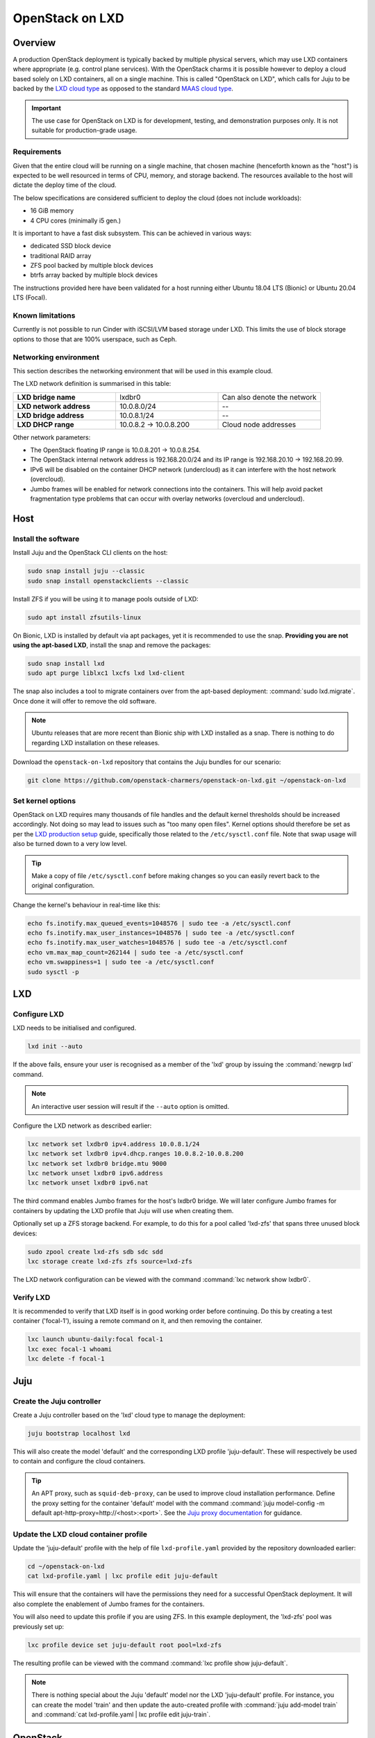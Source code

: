 .. _openstack-on-lxd:

================
OpenStack on LXD
================

Overview
--------

A production OpenStack deployment is typically backed by multiple physical
servers, which may use LXD containers where appropriate (e.g. control plane
services). With the OpenStack charms it is possible however to deploy a cloud
based solely on LXD containers, all on a single machine. This is called
"OpenStack on LXD", which calls for Juju to be backed by the `LXD cloud type`_
as opposed to the standard `MAAS cloud type`_.

.. important::

   The use case for OpenStack on LXD is for development, testing, and
   demonstration purposes only. It is not suitable for production-grade usage.

Requirements
~~~~~~~~~~~~

Given that the entire cloud will be running on a single machine, that chosen
machine (henceforth known as the "host") is expected to be well resourced in
terms of CPU, memory, and storage backend. The resources available to the host
will dictate the deploy time of the cloud.

The below specifications are considered sufficient to deploy the cloud (does
not include workloads):

* 16 GiB memory
* 4 CPU cores (minimally i5 gen.)

It is important to have a fast disk subsystem. This can be achieved in various
ways:

* dedicated SSD block device
* traditional RAID array
* ZFS pool backed by multiple block devices
* btrfs array backed by multiple block devices

The instructions provided here have been validated for a host running either
Ubuntu 18.04 LTS (Bionic) or Ubuntu 20.04 LTS (Focal).

Known limitations
~~~~~~~~~~~~~~~~~

Currently is not possible to run Cinder with iSCSI/LVM based storage under LXD.
This limits the use of block storage options to those that are 100% userspace,
such as Ceph.

Networking environment
~~~~~~~~~~~~~~~~~~~~~~

This section describes the networking environment that will be used in this
example cloud.

The LXD network definition is summarised in this table:

.. list-table::
   :widths: 33 33 33

   * - **LXD bridge name**
     - lxdbr0
     - Can also denote the network

   * - **LXD network address**
     - 10.0.8.0/24
     - --

   * - **LXD bridge address**
     - 10.0.8.1/24
     - --

   * - **LXD DHCP range**
     - 10.0.8.2 -> 10.0.8.200
     - Cloud node addresses

Other network parameters:

* The OpenStack floating IP range is 10.0.8.201 -> 10.0.8.254.

* The OpenStack internal network address is 192.168.20.0/24 and its IP range is
  192.168.20.10 -> 192.168.20.99.

* IPv6 will be disabled on the container DHCP network (undercloud) as it can
  interfere with the host network (overcloud).

* Jumbo frames will be enabled for network connections into the containers.
  This will help avoid packet fragmentation type problems that can occur with
  overlay networks (overcloud and undercloud).

Host
----

Install the software
~~~~~~~~~~~~~~~~~~~~

Install Juju and the OpenStack CLI clients on the host:

.. code-block:: none

   sudo snap install juju --classic
   sudo snap install openstackclients --classic

Install ZFS if you will be using it to manage pools outside of LXD:

.. code-block:: none

   sudo apt install zfsutils-linux

On Bionic, LXD is installed by default via apt packages, yet it is recommended
to use the snap. **Providing you are not using the apt-based LXD**, install the
snap and remove the packages:

.. code-block:: none

   sudo snap install lxd
   sudo apt purge liblxc1 lxcfs lxd lxd-client

The snap also includes a tool to migrate containers over from the apt-based
deployment: :command:`sudo lxd.migrate`. Once done it will offer to remove the
old software.

.. note::

   Ubuntu releases that are more recent than Bionic ship with LXD installed as
   a snap. There is nothing to do regarding LXD installation on these releases.

Download the ``openstack-on-lxd`` repository that contains the Juju bundles for
our scenario:

.. code-block:: none

   git clone https://github.com/openstack-charmers/openstack-on-lxd.git ~/openstack-on-lxd

Set kernel options
~~~~~~~~~~~~~~~~~~

OpenStack on LXD requires many thousands of file handles and the default kernel
thresholds should be increased accordingly. Not doing so may lead to issues
such as "too many open files". Kernel options should therefore be set as per
the `LXD production setup`_ guide, specifically those related to the
``/etc/sysctl.conf`` file. Note that swap usage will also be turned down to a
very low level.

.. tip::

   Make a copy of file ``/etc/sysctl.conf`` before making changes so you can
   easily revert back to the original configuration.

Change the kernel's behaviour in real-time like this:

.. code-block:: none

   echo fs.inotify.max_queued_events=1048576 | sudo tee -a /etc/sysctl.conf
   echo fs.inotify.max_user_instances=1048576 | sudo tee -a /etc/sysctl.conf
   echo fs.inotify.max_user_watches=1048576 | sudo tee -a /etc/sysctl.conf
   echo vm.max_map_count=262144 | sudo tee -a /etc/sysctl.conf
   echo vm.swappiness=1 | sudo tee -a /etc/sysctl.conf
   sudo sysctl -p

LXD
---

Configure LXD
~~~~~~~~~~~~~

LXD needs to be initialised and configured.

.. code-block:: none

   lxd init --auto

If the above fails, ensure your user is recognised as a member of the 'lxd'
group by issuing the :command:`newgrp lxd` command.

.. note::

   An interactive user session will result if the ``--auto`` option is omitted.

Configure the LXD network as described earlier:

.. code-block:: none

   lxc network set lxdbr0 ipv4.address 10.0.8.1/24
   lxc network set lxdbr0 ipv4.dhcp.ranges 10.0.8.2-10.0.8.200
   lxc network set lxdbr0 bridge.mtu 9000
   lxc network unset lxdbr0 ipv6.address
   lxc network unset lxdbr0 ipv6.nat

The third command enables Jumbo frames for the host's lxdbr0 bridge. We will
later configure Jumbo frames for containers by updating the LXD profile that
Juju will use when creating them.

Optionally set up a ZFS storage backend. For example, to do this for a pool
called 'lxd-zfs' that spans three unused block devices:

.. code-block:: none

   sudo zpool create lxd-zfs sdb sdc sdd
   lxc storage create lxd-zfs zfs source=lxd-zfs

The LXD network configuration can be viewed with the command :command:`lxc
network show lxdbr0`.

Verify LXD
~~~~~~~~~~

It is recommended to verify that LXD itself is in good working order before
continuing. Do this by creating a test container ('focal-1'), issuing a remote
command on it, and then removing the container.

.. code-block:: none

   lxc launch ubuntu-daily:focal focal-1
   lxc exec focal-1 whoami
   lxc delete -f focal-1

Juju
----

Create the Juju controller
~~~~~~~~~~~~~~~~~~~~~~~~~~

Create a Juju controller based on the 'lxd' cloud type to manage the
deployment:

.. code-block:: none

   juju bootstrap localhost lxd

This will also create the model 'default' and the corresponding LXD profile
'juju-default'. These will respectively be used to contain and configure the
cloud containers.

.. tip::

   An APT proxy, such as ``squid-deb-proxy``, can be used to improve cloud
   installation performance. Define the proxy setting for the container
   'default' model with the command :command:`juju model-config -m default
   apt-http-proxy=http://<host>:<port>`. See the `Juju proxy documentation`_
   for guidance.

Update the LXD cloud container profile
~~~~~~~~~~~~~~~~~~~~~~~~~~~~~~~~~~~~~~

Update the 'juju-default' profile with the help of file ``lxd-profile.yaml``
provided by the repository downloaded earlier:

.. code-block:: none

   cd ~/openstack-on-lxd
   cat lxd-profile.yaml | lxc profile edit juju-default

This will ensure that the containers will have the permissions they need for
a successful OpenStack deployment. It will also complete the enablement of
Jumbo frames for the containers.

You will also need to update this profile if you are using ZFS. In this
example deployment, the 'lxd-zfs' pool was previously set up:

.. code-block:: none

   lxc profile device set juju-default root pool=lxd-zfs

The resulting profile can be viewed with the command :command:`lxc profile show
juju-default`.

.. note::

   There is nothing special about the Juju 'default' model nor the LXD
   'juju-default' profile. For instance, you can create the model 'train' and
   then update the auto-created profile with :command:`juju add-model train`
   and :command:`cat lxd-profile.yaml | lxc profile edit juju-train`.

OpenStack
---------

Select a bundle
~~~~~~~~~~~~~~~

The bundles are located in the ``~/openstack-on-lxd`` directory. Choose one
that is appropriate for the host's architecture.

For amd64, arm64, and ppc64el the bundle filenames are of this format:

``bundle-<ubuntu-series>-<openstack-release>.yaml``

For s390x the bundle filenames have the '-s390x' suffix appended:

``bundle-<ubuntu-series>-<openstack-release>-s390x.yaml``

As an example, if the host is amd64 and we want to deploy OpenStack Stein
running on Bionic containers the following bundle will be selected:

``bundle-bionic-stein.yaml``

.. important::

   Train deployments will have Ceph Mimic configured in the bundle until a
   solution has been devised to address the dropping of directory backed OSD
   support in Ceph Nautilus. See bug `GH #72`_.

Deploy the cloud
~~~~~~~~~~~~~~~~

Deploy the cloud now. Using our above example:

.. code-block:: none

   cd ~/openstack-on-lxd
   juju deploy ./bundle-bionic-stein.yaml

You can watch deployment progress with the command :command:`watch -n 5 -c
juju status --color`. This will take a while to complete.

It is normal for the ceilometer application to be blocked at the end of the
process. Overcome this with an action:

.. code-block:: none

   juju run-action --wait ceilometer/0 ceilometer-upgrade

Sample :command:`juju status` output of a successful deployment is given
:ref:`here <openstack_on_lxd_juju_status>`.

At this time it is recommended to verify that you can successfully query the
cloud's resources. Begin by sourcing the supplied init file:

.. code-block:: none

   source openrcv3_project
   openstack catalog list
   openstack service list
   openstack network agent list
   openstack volume service list

Configure OpenStack
~~~~~~~~~~~~~~~~~~~

Import an image
^^^^^^^^^^^^^^^

You'll need to import a boot image into Glance in order to create instances.
The image architecture should match that of the host. Here we import a Bionic
amd64 image and call it 'bionic-amd64':

.. code-block:: none

   curl http://cloud-images.ubuntu.com/bionic/current/bionic-server-cloudimg-amd64.img | \
      openstack image create --public --container-format=bare --disk-format=qcow2 \
      bionic-amd64

Images for other Ubuntu releases and architectures can be obtained in a similar
way, but for the ARM 64-bit (arm64) architecture you will need to configure the
image to boot in UEFI mode:

.. code-block:: none

   curl http://cloud-images.ubuntu.com/bionic/current/bionic-server-cloudimg-arm64.img | \
      openstack image create --public --container-format=bare --disk-format=qcow2 \
      --property hw_firmware_type=uefi bionic-arm64

.. note::

   If you are using a ZFS storage backend, the nova-compute charm's
   ``force-raw-images`` option is automatically disabled for OpenStack Pike and
   later. Be aware that using this setting in a production environment is
   discouraged as it may have an impact on performance.

Configure the network
^^^^^^^^^^^^^^^^^^^^^

First, create the external network 'ext_net' and external subnet 'ext_subnet'
which map directly to the LXD bridge:

.. code-block:: none

   openstack network create ext_net --external --share --default \
      --provider-network-type flat --provider-physical-network physnet1

   openstack subnet create ext_subnet --allocation-pool start=10.0.8.201,end=10.0.8.254 \
      --subnet-range 10.0.8.0/24 --no-dhcp --gateway 10.0.8.1 --network ext_net

Then create the internal network 'int_net' and internal subnet 'int_subnet' for
the instances to attach to:

.. code-block:: none

   openstack network create int_net --internal

   openstack subnet create int_subnet \
      --allocation-pool start=192.168.20.10,end=192.168.20.99 \
      --subnet-range 192.168.20.0/24 \
      --gateway 192.168.20.1 --dns-nameserver 10.0.8.1 \
      --network int_net

Finally, connect the internal and external networks by means of router
'router1':

.. code-block:: none

   openstack router create router1
   openstack router add subnet router1 int_subnet
   openstack router set router1 --external-gateway ext_net

Create a flavor
^^^^^^^^^^^^^^^

Create at least one flavor to define a hardware profile for new instances. Here
we create one called 'm1.tiny':

.. code-block:: none

   openstack flavor create --public --ram 512 --disk 5 --ephemeral 0 --vcpus 1 m1.tiny

Import an SSH keypair
^^^^^^^^^^^^^^^^^^^^^

An SSH keypair needs to be imported into the cloud in order to access your
instances.

Generate one first if you do not yet have one. This command creates a
passphraseless keypair (remove the ``-N`` option to avoid that):

.. code-block:: none

   ssh-keygen -q -N '' -f ~/.ssh/id_mykey

To import a keypair called 'mykey':

.. code-block:: none

   openstack keypair create --public-key ~/.ssh/id_mykey.pub mykey

Configure security groups
^^^^^^^^^^^^^^^^^^^^^^^^^

Allow ICMP (ping) and SSH traffic to flow to cloud instances by creating
corresponding rules for each default security group:

.. code-block:: none

   for i in $(openstack security group list | awk '/default/{ print $2 }'); do
       openstack security group rule create $i --protocol icmp --remote-ip 0.0.0.0/0;
       openstack security group rule create $i --protocol tcp --remote-ip 0.0.0.0/0 --dst-port 22;
   done

You only need to perform this step once.

Use OpenStack
~~~~~~~~~~~~~

Create an instance
^^^^^^^^^^^^^^^^^^

.. note::

   For OpenStack on LXD, if the host is PowerNV (ppc64el) you will need to
   disable ``smt`` manually before creating instances:

   ``juju ssh nova-compute/0 sudo ppc64_cpu --smt=off``

Create a Bionic instance called 'bionic-1' using the 'bionic-amd64' image and
the 'm1.tiny' flavor:

.. code-block:: none

   NET_ID=$(openstack network show int_net -f value -c id)
   openstack server create --image bionic-amd64 --flavor m1.tiny --key-name mykey \
      --network=$NET_ID bionic-1

Attach a volume
^^^^^^^^^^^^^^^

This step is optional.

To create a 10GiB volume called 'vol-10g' in Cinder and attach it to instance
'bionic-1':

.. code-block:: none

   openstack volume create --size=10 vol-10g
   openstack server add volume bionic-1 vol-10g
   openstack volume show vol-10g

The volume becomes immediately available to the instance. It will however need
to be formatted and mounted before usage.

Assign a floating IP address
^^^^^^^^^^^^^^^^^^^^^^^^^^^^

Request a floating IP address and assign it to instance 'bionic-1':

.. code-block:: none

   FLOATING_IP=$(openstack floating ip create -f value -c floating_ip_address ext_net)
   openstack server add floating ip bionic-1 $FLOATING_IP

Log in to an instance
^^^^^^^^^^^^^^^^^^^^^

Log in to an instance by connecting to its floating IP address:

.. code-block:: none

   ssh -i ~/.ssh/id_mykey ubuntu@$FLOATING_IP

Troubleshooting
...............

Here are a few troubleshooting tips if the SSH connection fails:

* Ensure that the instance has booted correctly with :command:`openstack
  console log show <instance-name>`.

* Ensure that the metadata service is running with :command:`openstack network
  agent list`.

Access the dashboards
~~~~~~~~~~~~~~~~~~~~~

There are two web UIs available out of the box. These are the OpenStack
dashboard and the Juju dashboard.

OpenStack dashboard
^^^^^^^^^^^^^^^^^^^

To access the OpenStack dashboard you'll need to determine its IP address and
the admin user's credentials. These two commands will provide them,
respectively:

.. code-block:: none

   juju status openstack-dashboard | grep -A1 'Public address'
   juju run --unit keystone/leader 'leader-get admin_passwd'

Our example cloud yields an address of '10.0.8.69'.

Point your browser at the below URL and use the credentials (use your own IP
address):

.. code-block:: console

   http://10.0.8.69/horizon

   domain:  admin_domain
   user:  admin
   password:  ??????????

If the host is remote you can use SSH local port forwarding to access it (use
your own IP address):

.. code-block:: none

   ssh -N -L 10080:10.0.8.69:80 <remote-host>

The URL then becomes: http://localhost:10080/horizon

Juju dashboard
^^^^^^^^^^^^^^

To access the Juju dashboard you'll need to determine its URL and credentials.
Do so like this:

.. code-block:: none

   juju dashboard

Our example cloud shows:

.. code-block:: console

   Dashboard 0.1.7 for controller "lxd" is enabled at:
     https://10.0.8.18:17070/dashboard
   Your login credential is:
     username: admin
     password: 86f650892c26180a6bf2a116fb7df486

If the host is remote you can use SSH local port forwarding to access it (use
your own IP address):

.. code-block:: none

   ssh -N -L 10070:10.0.8.18:17070 <remote-host>

The URL then becomes: https://localhost:10070/dashboard

Charm development
-----------------

A newly developed charm can be swapped in to an existing deployment. For
example, you can replace the current cinder application with your own charm
like this:

.. code-block:: none

   juju upgrade-charm --switch <path-to-your-charm> cinder

Alternatively you can update a bundle file to reference your local charm
so that it can be used for a new cloud deployment.

.. LINKS
.. _LXD production setup: https://github.com/lxc/lxd/blob/master/doc/production-setup.md
.. _LXD cloud type: https://juju.is/docs/lxd-cloud
.. _MAAS cloud type: https://juju.is/docs/maas-cloud
.. _Juju proxy documentation: https://juju.is/docs/offline-mode-strategies

.. BUGS
.. _GH #72: https://github.com/openstack-charmers/openstack-on-lxd/issues/72
